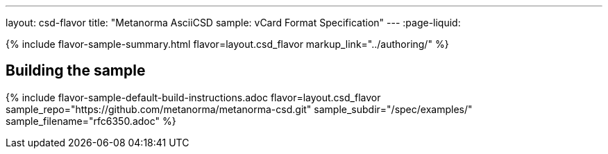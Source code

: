 ---
layout: csd-flavor
title: "Metanorma AsciiCSD sample: vCard Format Specification"
---
:page-liquid:

{% include flavor-sample-summary.html flavor=layout.csd_flavor
  markup_link="../authoring/" %}

== Building the sample

{% include flavor-sample-default-build-instructions.adoc
  flavor=layout.csd_flavor
  sample_repo="https://github.com/metanorma/metanorma-csd.git"
  sample_subdir="/spec/examples/"
  sample_filename="rfc6350.adoc" %}
